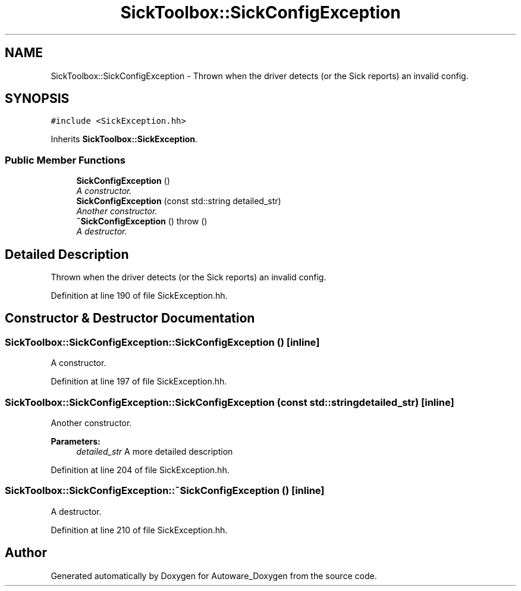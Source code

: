 .TH "SickToolbox::SickConfigException" 3 "Fri May 22 2020" "Autoware_Doxygen" \" -*- nroff -*-
.ad l
.nh
.SH NAME
SickToolbox::SickConfigException \- Thrown when the driver detects (or the Sick reports) an invalid config\&.  

.SH SYNOPSIS
.br
.PP
.PP
\fC#include <SickException\&.hh>\fP
.PP
Inherits \fBSickToolbox::SickException\fP\&.
.SS "Public Member Functions"

.in +1c
.ti -1c
.RI "\fBSickConfigException\fP ()"
.br
.RI "\fIA constructor\&. \fP"
.ti -1c
.RI "\fBSickConfigException\fP (const std::string detailed_str)"
.br
.RI "\fIAnother constructor\&. \fP"
.ti -1c
.RI "\fB~SickConfigException\fP ()  throw ()"
.br
.RI "\fIA destructor\&. \fP"
.in -1c
.SH "Detailed Description"
.PP 
Thrown when the driver detects (or the Sick reports) an invalid config\&. 
.PP
Definition at line 190 of file SickException\&.hh\&.
.SH "Constructor & Destructor Documentation"
.PP 
.SS "SickToolbox::SickConfigException::SickConfigException ()\fC [inline]\fP"

.PP
A constructor\&. 
.PP
Definition at line 197 of file SickException\&.hh\&.
.SS "SickToolbox::SickConfigException::SickConfigException (const std::string detailed_str)\fC [inline]\fP"

.PP
Another constructor\&. 
.PP
\fBParameters:\fP
.RS 4
\fIdetailed_str\fP A more detailed description 
.RE
.PP

.PP
Definition at line 204 of file SickException\&.hh\&.
.SS "SickToolbox::SickConfigException::~SickConfigException ()\fC [inline]\fP"

.PP
A destructor\&. 
.PP
Definition at line 210 of file SickException\&.hh\&.

.SH "Author"
.PP 
Generated automatically by Doxygen for Autoware_Doxygen from the source code\&.
